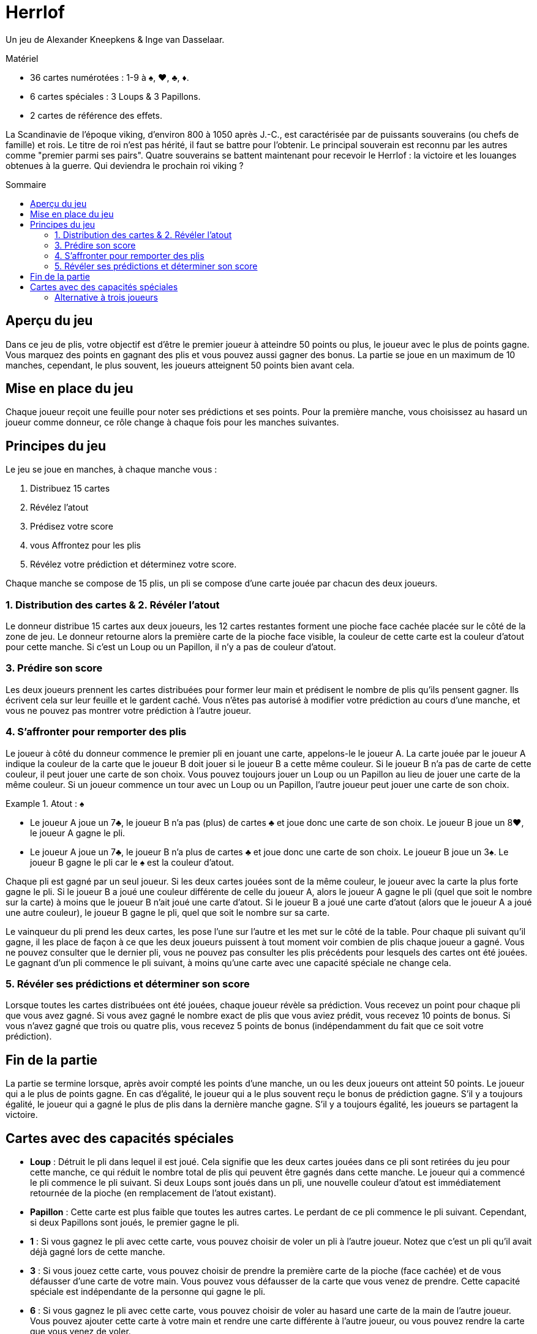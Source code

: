 = Herrlof
:toc: preamble
:toclevels: 4
:toc-title: Sommaire
:icons: font

Un jeu de Alexander Kneepkens & Inge van Dasselaar.

.Matériel
****
* 36 cartes numérotées : 1-9 à ♠, ♥, ♣, ♦.
* 6 cartes spéciales : 3 Loups & 3 Papillons.
* 2 cartes de référence des effets.
****

La Scandinavie de l'époque viking, d'environ 800 à 1050 après J.-C., est caractérisée par de puissants souverains (ou chefs de famille) et rois.
Le titre de roi n'est pas hérité, il faut se battre pour l'obtenir.
Le principal souverain est reconnu par les autres comme "premier parmi ses pairs".
Quatre souverains se battent maintenant pour recevoir le Herrlof : la victoire et les louanges obtenues à la guerre.
Qui deviendra le prochain roi viking ?


== Aperçu du jeu

Dans ce jeu de plis, votre objectif est d'être le premier joueur à atteindre 50 points ou plus, le joueur avec le plus de points gagne.
Vous marquez des points en gagnant des plis et vous pouvez aussi gagner des bonus.
La partie se joue en un maximum de 10 manches, cependant, le plus souvent, les joueurs atteignent 50 points bien avant cela.


== Mise en place du jeu

Chaque joueur reçoit une feuille pour noter ses prédictions et ses points.
Pour la première manche, vous choisissez au hasard un joueur comme donneur, ce rôle change à chaque fois pour les manches suivantes.


== Principes du jeu

Le jeu se joue en manches, à chaque manche vous :

1. Distribuez 15 cartes
2. Révélez l'atout
3. Prédisez votre score
4. vous Affrontez pour les plis
5. Révélez votre prédiction et déterminez votre score.

Chaque manche se compose de 15 plis, un pli se compose d'une carte jouée par chacun des deux joueurs.


=== 1. Distribution des cartes & 2. Révéler l'atout

Le donneur distribue 15 cartes aux deux joueurs, les 12 cartes restantes forment une pioche face cachée placée sur le côté de la zone de jeu.
Le donneur retourne alors la première carte de la pioche face visible, la couleur de cette carte est la couleur d'atout pour cette manche.
Si c'est un Loup ou un Papillon, il n'y a pas de couleur d'atout.


=== 3. Prédire son score

Les deux joueurs prennent les cartes distribuées pour former leur main et prédisent le nombre de plis qu'ils pensent gagner.
Ils écrivent cela sur leur feuille et le gardent caché.
Vous n'êtes pas autorisé à modifier votre prédiction au cours d'une manche, et vous ne pouvez pas montrer votre prédiction à l'autre joueur.


=== 4. S'affronter pour remporter des plis

Le joueur à côté du donneur commence le premier pli en jouant une carte, appelons-le le joueur A.
La carte jouée par le joueur A indique la couleur de la carte que le joueur B doit jouer si le joueur B a cette même couleur.
Si le joueur B n'a pas de carte de cette couleur, il peut jouer une carte de son choix.
Vous pouvez toujours jouer un Loup ou un Papillon au lieu de jouer une carte de la même couleur.
Si un joueur commence un tour avec un Loup ou un Papillon, l'autre joueur peut jouer une carte de son choix.

.Atout : ♠
====
* Le joueur A joue un 7♣, le joueur B n'a pas (plus) de cartes ♣ et joue donc une carte de son choix.
Le joueur B joue un 8♥, le joueur A gagne le pli.
* Le joueur A joue un 7♣, le joueur B n'a plus de cartes ♣ et joue donc une carte de son choix.
Le joueur B joue un 3♠.
Le joueur B gagne le pli car le ♠ est la couleur d'atout.
====

Chaque pli est gagné par un seul joueur.
Si les deux cartes jouées sont de la même couleur, le joueur avec la carte la plus forte gagne le pli.
Si le joueur B a joué une couleur différente de celle du joueur A, alors le joueur A gagne le pli (quel que soit le nombre sur la carte) à moins que le joueur B n'ait joué une carte d'atout.
Si le joueur B a joué une carte d'atout (alors que le joueur A a joué une autre couleur), le joueur B gagne le pli, quel que soit le nombre sur sa carte.

Le vainqueur du pli prend les deux cartes, les pose l'une sur l'autre et les met sur le côté de la table.
Pour chaque pli suivant qu'il gagne, il les place de façon à ce que les deux joueurs puissent à tout moment voir combien de plis chaque joueur a gagné.
Vous ne pouvez consulter que le dernier pli, vous ne pouvez pas consulter les plis précédents pour lesquels des cartes ont été jouées.
Le gagnant d'un pli commence le pli suivant, à moins qu'une carte avec une capacité spéciale ne change cela.


=== 5. Révéler ses prédictions et déterminer son score

Lorsque toutes les cartes distribuées ont été jouées, chaque joueur révèle sa prédiction.
Vous recevez un point pour chaque pli que vous avez gagné.
Si vous avez gagné le nombre exact de plis que vous aviez prédit, vous recevez 10 points de bonus.
Si vous n'avez gagné que trois ou quatre plis, vous recevez 5 points de bonus (indépendamment du fait que ce soit votre prédiction).


== Fin de la partie

La partie se termine lorsque, après avoir compté les points d'une manche, un ou les deux joueurs ont atteint 50 points.
Le joueur qui a le plus de points gagne.
En cas d'égalité, le joueur qui a le plus souvent reçu le bonus de prédiction gagne.
S'il y a toujours égalité, le joueur qui a gagné le plus de plis dans la dernière manche gagne.
S'il y a toujours égalité, les joueurs se partagent la victoire.


== Cartes avec des capacités spéciales

* *Loup* : Détruit le pli dans lequel il est joué.
Cela signifie que les deux cartes jouées dans ce pli sont retirées du jeu pour cette manche, ce qui réduit le nombre total de plis qui peuvent être gagnés dans cette manche.
Le joueur qui a commencé le pli commence le pli suivant.
Si deux Loups sont joués dans un pli, une nouvelle couleur d'atout est immédiatement retournée de la pioche (en remplacement de l'atout existant).

* *Papillon* : Cette carte est plus faible que toutes les autres cartes.
Le perdant de ce pli commence le pli suivant.
Cependant, si deux Papillons sont joués, le premier gagne le pli.

* *1* : Si vous gagnez le pli avec cette carte, vous pouvez choisir de voler un pli à l'autre joueur.
Notez que c'est un pli qu'il avait déjà gagné lors de cette manche.

* *3* : Si vous jouez cette carte, vous pouvez choisir de prendre la première carte de la pioche (face cachée) et de vous défausser d'une carte de votre main.
Vous pouvez vous défausser de la carte que vous venez de prendre.
Cette capacité spéciale est indépendante de la personne qui gagne le pli.

* *6* : Si vous gagnez le pli avec cette carte, vous pouvez choisir de voler au hasard une carte de la main de l'autre joueur.
Vous pouvez ajouter cette carte à votre main et rendre une carte différente à l'autre joueur, ou vous pouvez rendre la carte que vous venez de voler.

* *9* : Si vous gagnez le pli avec cette carte, votre adversaire commence le pli suivant.

.Atout: ♥
====
* Le joueur A joue un 5♥, le joueur B joue un Loup.
Le pli est détruit, le joueur A commence le pli suivant.
* Le joueur A joue un 1♠, le joueur B joue un Papillon.
Le joueur A gagne le pli et prend un pli supplémentaire au joueur B, donc le joueur A ajoute deux plis au total à son tas.
Le joueur B commence le pli suivant.
* Le joueur A joue un 3♥, prend la première carte face cachée de la pioche et se défausse d'une autre carte.
Le joueur B joue un 6♥.
Le joueur B gagne le pli et vole une carte dans la main de A et rend une carte différente de sa propre main.
Le joueur B commence le pli suivant.
* Le joueur A joue un 9♣, le joueur B joue un 4♦.
Le joueur A gagne le pli, le joueur B commence le pli suivant.
====


=== Alternative à trois joueurs

Il est possible (et agréable) de jouer à ce jeu à trois joueurs.
Il suffit de distribuer 11 cartes à chaque joueur par manche.
Lorsqu'une carte avec une capacité spéciale indique "l'autre joueur", remplacez-la par "un autre joueur".
Avec le 9, le joueur à gauche du gagnant commence le pli suivant.
Notez que les cinq points de bonus pour 3 ou 4 plis sont annulés dans les parties à trois joueurs.
Il est également recommandé de mettre l'objectif à atteindre à 40 points, plutôt qu'à 50.
